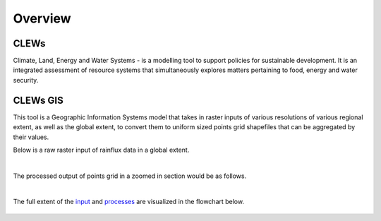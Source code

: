 ========
Overview
========

CLEWs
--------

Climate, Land, Energy and Water Systems - is a modelling tool to support policies for sustainable development. It is an integrated assessment of resource systems that simultaneously explores matters pertaining to food, energy and water security. 


CLEWs GIS
---------

This tool is a Geographic Information Systems model that takes in raster inputs of various resolutions of various regional extent, as well as the global extent, to convert them to uniform sized points grid shapefiles that can be aggregated by their values.

Below is a raw raster input of rainflux data in a global extent.

.. figure:: ..\raster.png
	:align: center
	..

|

The processed output of points grid in a zoomed in section would be as follows.

.. figure:: ..\points.png
	:align: center
	..

|

The full extent of the input_ and processes_ are visualized in the flowchart below.

.. figure:: ..\GIS_flowchart3.png
	:align: center

.. _input: https://clews-gis.readthedocs.io/en/latest/user/input.html
.. _processes: https://clews-gis.readthedocs.io/en/latest/user/processing.html